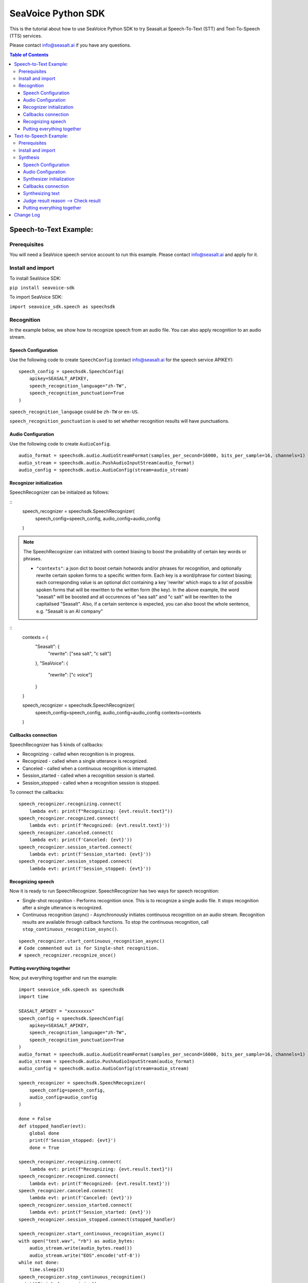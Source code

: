 .. _seavoice_sdk_python_tutorial:

SeaVoice Python SDK
===================

.. meta::
    :keywords: text to speech, speech to text, python, sdk, documentation, tutorial, customization
    :description lang=en: python sdk tutorial for seavoice cutting edge text to speech and speech to text services
    :description lang=zh: seavoice最先進的語音轉文字以及文字轉語音服務的python軟件開發套件的教學文檔


This is the tutorial about how to use SeaVoice Python SDK to try Seasalt.ai Speech-To-Text (STT) and Text-To-Speech (TTS) services.

Please contact info@seasalt.ai if you have any questions.

.. contents:: Table of Contents
    :local:
    :depth: 3

Speech-to-Text Example:
-----------------------

Prerequisites
~~~~~~~~~~~~~

You will need a SeaVoice speech service account to run this example. Please contact info@seasalt.ai and apply for it.

Install and import
~~~~~~~~~~~~~~~~~~

To install SeaVoice SDK:

``pip install seavoice-sdk``

To import SeaVoice SDK:

``import seavoice_sdk.speech as speechsdk``

Recognition
~~~~~~~~~~~

In the example below, we show how to recognize speech from an audio file. You can also apply recognition to an audio stream.

Speech Configuration
^^^^^^^^^^^^^^^^^^^^

Use the following code to create ``SpeechConfig`` (contact info@seasalt.ai for the speech service APIKEY):

::

        speech_config = speechsdk.SpeechConfig(
            apikey=SEASALT_APIKEY,
            speech_recognition_language="zh-TW",
            speech_recognition_punctuation=True
        )

``speech_recognition_language`` could be ``zh-TW`` or ``en-US``.

``speech_recognition_punctuation`` is used to set whether recognition results will have punctuations.

Audio Configuration
^^^^^^^^^^^^^^^^^^^

Use the following code to create ``AudioConfig``.

::

        audio_format = speechsdk.audio.AudioStreamFormat(samples_per_second=16000, bits_per_sample=16, channels=1)
        audio_stream = speechsdk.audio.PushAudioInputStream(audio_format)
        audio_config = speechsdk.audio.AudioConfig(stream=audio_stream)

Recognizer initialization
^^^^^^^^^^^^^^^^^^^^^^^^^

SpeechRecognizer can be initialzed as follows:

::
        speech_recognizer = speechsdk.SpeechRecognizer(
            speech_config=speech_config,
            audio_config=audio_config
        )

.. NOTE::
    The SpeechRecognizer can initialzed with context biasing to boost the probability of certain key words or phrases.

    - ``"contexts"``: a json dict to boost certain hotwords and/or phrases for recognition, and optionally rewrite certain spoken forms to a specific written form. Each key is a word/phrase for context biasing; each corresponding value is an optional dict containing a key 'rewrite' which maps to a list of possible spoken forms that will be rewritten to the written form (the key). In the above example, the word "seasalt" will be boosted and all occurences of "sea salt" and "c salt" will be rewritten to the capitalised "Seasalt". Also, if a certain sentence is expected, you can also boost the whole sentence, e.g. "Seasalt is an AI company"

::
        contexts =  {
            "Seasalt": {
                "rewrite": ["sea salt", "c salt"]
            },
            "SeaVoice": {
                "rewrite": ["c voice"]
            }
        }

        speech_recognizer = speechsdk.SpeechRecognizer(
            speech_config=speech_config,
            audio_config=audio_config
            contexts=contexts
        )

Callbacks connection
^^^^^^^^^^^^^^^^^^^^

SpeechRecognizer has 5 kinds of callbacks:

-  Recognizing - called when recognition is in progress.
-  Recognized - called when a single utterance is recognized.
-  Canceled - called when a continuous recognition is interrupted.
-  Session\_started - called when a recognition session is started.
-  Session\_stopped - called when a recognition session is stopped.

To connect the callbacks:

::

        speech_recognizer.recognizing.connect(
            lambda evt: print(f"Recognizing: {evt.result.text}"))
        speech_recognizer.recognized.connect(
            lambda evt: print(f'Recognized: {evt.result.text}'))
        speech_recognizer.canceled.connect(
            lambda evt: print(f'Canceled: {evt}'))
        speech_recognizer.session_started.connect(
            lambda evt: print(f'Session_started: {evt}'))
        speech_recognizer.session_stopped.connect(
            lambda evt: print(f'Session_stopped: {evt}'))

Recognizing speech
^^^^^^^^^^^^^^^^^^

Now it is ready to run SpeechRecognizer. SpeechRecognizer has two ways
for speech recognition:

-  Single-shot recognition - Performs recognition once. This is to
   recognize a single audio file. It stops recognition after a single
   utterance is recognized.
-  Continuous recognition (async) - Asynchronously initiates continuous
   recognition on an audio stream. Recognition results are available
   through callback functions. To stop the continuous recognition, call
   ``stop_continuous_recognition_async()``.

::

        speech_recognizer.start_continuous_recognition_async()
        # Code commented out is for Single-shot recognition.
        # speech_recognizer.recognize_once()

Putting everything together
^^^^^^^^^^^^^^^^^^^^^^^^^^^

Now, put everything together and run the example:

::

    import seavoice_sdk.speech as speechsdk
    import time

    SEASALT_APIKEY = "xxxxxxxxx"
    speech_config = speechsdk.SpeechConfig(
        apikey=SEASALT_APIKEY,
        speech_recognition_language="zh-TW",
        speech_recognition_punctuation=True
    )
    audio_format = speechsdk.audio.AudioStreamFormat(samples_per_second=16000, bits_per_sample=16, channels=1)
    audio_stream = speechsdk.audio.PushAudioInputStream(audio_format)
    audio_config = speechsdk.audio.AudioConfig(stream=audio_stream)

    speech_recognizer = speechsdk.SpeechRecognizer(
        speech_config=speech_config,
        audio_config=audio_config
    )

    done = False
    def stopped_handler(evt):
        global done
        print(f'Session_stopped: {evt}')
        done = True

    speech_recognizer.recognizing.connect(
        lambda evt: print(f"Recognizing: {evt.result.text}"))
    speech_recognizer.recognized.connect(
        lambda evt: print(f'Recognized: {evt.result.text}'))
    speech_recognizer.canceled.connect(
        lambda evt: print(f'Canceled: {evt}'))
    speech_recognizer.session_started.connect(
        lambda evt: print(f'Session_started: {evt}'))
    speech_recognizer.session_stopped.connect(stopped_handler)

    speech_recognizer.start_continuous_recognition_async()
    with open("test.wav", "rb") as audio_bytes:
        audio_stream.write(audio_bytes.read())
        audio_stream.write("EOS".encode('utf-8'))
    while not done:
        time.sleep(3)
    speech_recognizer.stop_continuous_recognition()
    print("Finished recognizing")


Text-to-Speech Example:
-----------------------

Prerequisites
~~~~~~~~~~~~~

You will need a SeaVoice speech service account to run this example. Please contact info@seasalt.ai and apply for it.

Install and import
~~~~~~~~~~~~~~~~~~

To install SeaVoice SDK:

``pip install seavoice-sdk``

To import SeaVoice SDK:

``import seavoice_sdk.speech as speechsdk``

Synthesis
~~~~~~~~~

In the example below, we show how to synthesize text to generate an
audio file. You can also receive synthesis results from an audio stream.

Speech Configuration
^^^^^^^^^^^^^^^^^^^^

Use the following code to create ``SpeechConfig`` (contact info@seasalt.ai for the speech service account):

::

        speech_config = speechsdk.SpeechConfig(
            account_id=SEASALT_ACCOUNT,
            password=PASSWORD,
            speech_synthesis_language="en-US",
            speech_synthesis_voice_name="TomHanks",
            speech_synthesis_output_format_id="riff-22khz-16bit-mono-pcm",
            speech_synthesis_output_pitch=0.0,
            speech_synthesis_output_speed=1.0
        )

Options for ``speech_synthesis_language`` could be ``zh-TW``, ``en-US`` or ``en-GB``.

For ``zh-TW``, ``speech_synthesis_voice_name`` could be ``Tongtong`` or ``Vivian``.

For ``en-US``, ``speech_synthesis_voice_name`` could be ``TomHanks``, ``ReeseWitherspoon`` or ``AnneHathaway``.
For ``en-GB``, ``speech_synthesis_voice_name`` could be ``DavidAttenborough``.

Options for ``speech_synthesis_output_format_id`` could be ``riff-22khz-16bit-mono-pcm``, ``riff-16khz-16bit-mono-pcm`` or ``riff-8khz-16bit-mono-pcm``.

``speech_synthesis_output_pitch`` could be a value between ``-12.0`` and ``12.0``, where ``0.0`` is the default/normal value.

``speech_synthesis_output_speed`` could be a value between ``0.5`` and ``2.0``, where ``1.0`` is the default/normal value.

Audio Configuration
^^^^^^^^^^^^^^^^^^^

Use the following code to create ``AudioOutputConfig``.

::

        import seavoice_sdk.audio as audio
        # Code commented out is an example for receiving synthesis results from an audio stream.
        # audio_stream = audio.AudioOutputStream()
        # audio_config = audio.AudioOutputConfig(stream=audio_stream)
        audio_config = audio.AudioOutputConfig(filename="output.wav")

Synthesizer initialization
^^^^^^^^^^^^^^^^^^^^^^^^^^

Synthesizer can be initialzed as follows:

::

        speech_synthesizer = speechsdk.SpeechSynthesizer(
            speech_config=speech_config,
            audio_config=audio_config
        )

Callbacks connection
^^^^^^^^^^^^^^^^^^^^

SpeechSynthesizer has 4 kinds of callbacks:

-  Synthesis\_started - called when synthesis is started.
-  Synthesizing - called when each time part of synthesis result is given.
-  Synthesis\_completed - called when all text was synthesized.
-  Synthesis\_canceled - called when synthesis is interrupted.

To connect the callbacks:

::

        speech_synthesizer.synthesis_started.connect(
            lambda : print("synthesis started"))
        speech_synthesizer.synthesizing.connect(
            lambda audio_data: print("synthesizing"))
        speech_synthesizer.synthesis_completed.connect(
            lambda audio_data: print("synthesis completed"))
        speech_synthesizer.synthesis_canceled.connect(
            lambda : print("synthesis canceled"))

Synthesizing text
^^^^^^^^^^^^^^^^^

Now it is ready to run SpeechSynthesizer. There are two ways to run
SpeechSynthesizer:

-  Synchronized - Perform synthesis until got all result.
-  Asynchronized - Start synthesis and return a
   ``speechsdk.ResultFuture``, which you could call its ``get()``
   function to wait and get synthesis result.

   ::

           # Code commented out is for synchronized synthesis
           # result = speech_synthesizer.speak_text("Input your text to synthesize here.")
           result = speech_synthesizer.speak_text_async("Input your text to synthesize here.").get()
           # Code commented out is an example for reading synthesis result from an audio stream.
           # audio_data = audio_stream.read()

Judge result reason --> Check result
^^^^^^^^^^^^^^^^^^^^^^^^^^^^^^^^^^^^

Both the synchronized and asynchronized methods return a
``speechsdk.SpeechSynthesisResult`` object, which indicates if synthesis
was completed successfully:

::

        if result.reason == speechsdk.ResultReason.ResultReason_SynthesizingAudioCompleted:
            print("finished speech synthesizing")

Putting everything together
^^^^^^^^^^^^^^^^^^^^^^^^^^^

Now, put everything together and run the example:

::

    from seavoice_sdk import speech as speechsdk
    from seavoice_sdk import audio as audio

    if __name__ == "__main__":
        SEASALT_ACCOUNT = "xxxxxxxxx"
        PASSWORD = "xxxxxxxx"
        speech_config = speechsdk.SpeechConfig(
            account_id=SEASALT_ACCOUNT,
            password=PASSWORD,
            speech_synthesis_language="en-US",
            speech_synthesis_voice_name="TomHanks",
            speech_synthesis_output_format_id="riff-22khz-16bit-mono-pcm",
            speech_synthesis_output_pitch=0.0,
            speech_synthesis_output_speed=1.0
        )
        audio_config = audio.AudioOutputConfig(filename="output.wav")
        speech_synthesizer = speechsdk.SpeechSynthesizer(
            speech_config=speech_config,
            audio_config=audio_config
        )
        speech_synthesizer.synthesis_started.connect(
            lambda : print("synthesis started"))
        speech_synthesizer.synthesizing.connect(
            lambda audio_data: print("synthesizing"))
        speech_synthesizer.synthesis_completed.connect(
            lambda audio_data: print("synthesis completed"))
        speech_synthesizer.synthesis_canceled.connect(
            lambda : print("synthesis canceled"))

        # result = speech_synthesizer.speak_text("Seasalt.ai is a service company focusing on multi-modal AI solutions.")
        result = speech_synthesizer.speak_text_async("Seasalt.ai is a service company focusing on multi-modal AI solutions.").get()

        if result.reason == speechsdk.ResultReason.ResultReason_SynthesizingAudioCompleted:
            print("finished speech synthesizing")

Change Log
----------

[0.2.2] - 2021-8-16

``Bugfixes``

-  Some callbacks were never called

[0.2.1] - 2021-7-25

``changed sdk name to seavoice``

[0.1.14] - 2021-4-9

``Improments``

-  Added output of post-processing result

[0.1.13] - 2021-4-1

``Improments``

-  Added output of segment and word alignment information

[0.1.12] - 2020-12-10

``Bugfixes``

-  Remove unused variable

``Improvements``

-  Added websocket packages in requirements.txt file
